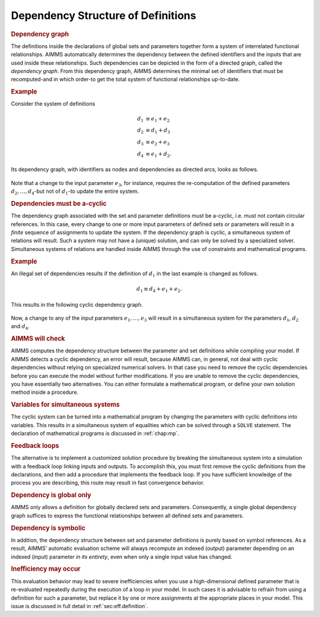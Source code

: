 .. _sec:nonproc.dep:

Dependency Structure of Definitions
===================================

.. rubric:: Dependency graph

The definitions inside the declarations of global sets and parameters
together form a system of interrelated functional relationships. AIMMS
automatically determines the dependency between the defined identifiers
and the inputs that are used inside these relationships. Such
dependencies can be depicted in the form of a directed graph, called the
*dependency graph*. From this dependency graph, AIMMS determines the
minimal set of identifiers that must be recomputed-and in which order-to
get the total system of functional relationships up-to-date.

.. rubric:: Example

Consider the system of definitions

.. math::

   \begin{align}
   d_1 & \equiv e_1 + e_2 \\
      d_2 & \equiv d_1 + d_3 \\
      d_3 & \equiv e_2 + e_3 \\
      d_4 & \equiv e_1 + d_2.
   \end{align}

Its dependency graph, with identifiers as nodes and dependencies as
directed arcs, looks as follows.

.. figure:: dependency-structure-of-definitions-pspic1.svg

Note that a change to the input parameter :math:`e_3`, for instance,
requires the re-computation of the defined parameters
:math:`d_2,\dots,d_4`-but not of :math:`d_1`-to update the entire
system.

.. rubric:: Dependencies must be a-cyclic

The dependency graph associated with the set and parameter definitions
must be a-cyclic, i.e. must not contain circular references. In this
case, every change to one or more input parameters of defined sets or
parameters will result in a *finite* sequence of assignments to update
the system. If the dependency graph is cyclic, a simultaneous system of
relations will result. Such a system may not have a (unique) solution,
and can only be solved by a specialized solver. Simultaneous systems of
relations are handled inside AIMMS through the use of constraints and
mathematical programs.

.. rubric:: Example

An illegal set of dependencies results if the definition of :math:`d_1`
in the last example is changed as follows.

.. math:: d_1 \equiv d_4 + e_1 + e_2.

This results in the following cyclic dependency graph.

.. figure:: dependency-structure-of-definitions-pspic2.svg

Now, a change to any of the input parameters :math:`e_1,\dots,e_3` will
result in a simultaneous system for the parameters :math:`d_1`,
:math:`d_2` and :math:`d_4`.

.. rubric:: AIMMS will check

AIMMS computes the dependency structure between the parameter and set
definitions while compiling your model. If AIMMS detects a cyclic
dependency, an error will result, because AIMMS can, in general, not
deal with cyclic dependencies without relying on specialized numerical
solvers. In that case you need to remove the cyclic dependencies before
you can execute the model without further modifications. If you are
unable to remove the cyclic dependencies, you have essentially two
alternatives. You can either formulate a mathematical program, or define
your own solution method inside a procedure.

.. rubric:: Variables for simultaneous systems

The cyclic system can be turned into a mathematical program by changing
the parameters with cyclic definitions into variables. This results in a
simultaneous system of equalities which can be solved through a
``SOLVE`` statement. The declaration of mathematical programs is
discussed in :ref:`chap:mp`.

.. rubric:: Feedback loops

The alternative is to implement a customized solution procedure by
breaking the simultaneous system into a simulation with a feedback loop
linking inputs and outputs. To accomplish this, you must first remove
the cyclic definitions from the declarations, and then add a procedure
that implements the feedback loop. If you have sufficient knowledge of
the process you are describing, this route may result in fast
convergence behavior.

.. rubric:: Dependency is global only

AIMMS only allows a definition for globally declared sets and
parameters. Consequently, a single global dependency graph suffices to
express the functional relationships between all defined sets and
parameters.

.. rubric:: Dependency is symbolic

In addition, the dependency structure between set and parameter
definitions is purely based on symbol references. As a result, AIMMS'
automatic evaluation scheme will always recompute an indexed (output)
parameter depending on an indexed (input) parameter *in its entirety*,
even when only a single input value has changed.

.. rubric:: Inefficiency may occur

This evaluation behavior may lead to severe inefficiencies when you use
a high-dimensional defined parameter that is re-evaluated repeatedly
during the execution of a loop in your model. In such cases it is
advisable to refrain from using a definition for such a parameter, but
replace it by one or more assignments at the appropriate places in your
model. This issue is discussed in full detail in
:ref:`sec:eff.definition`.